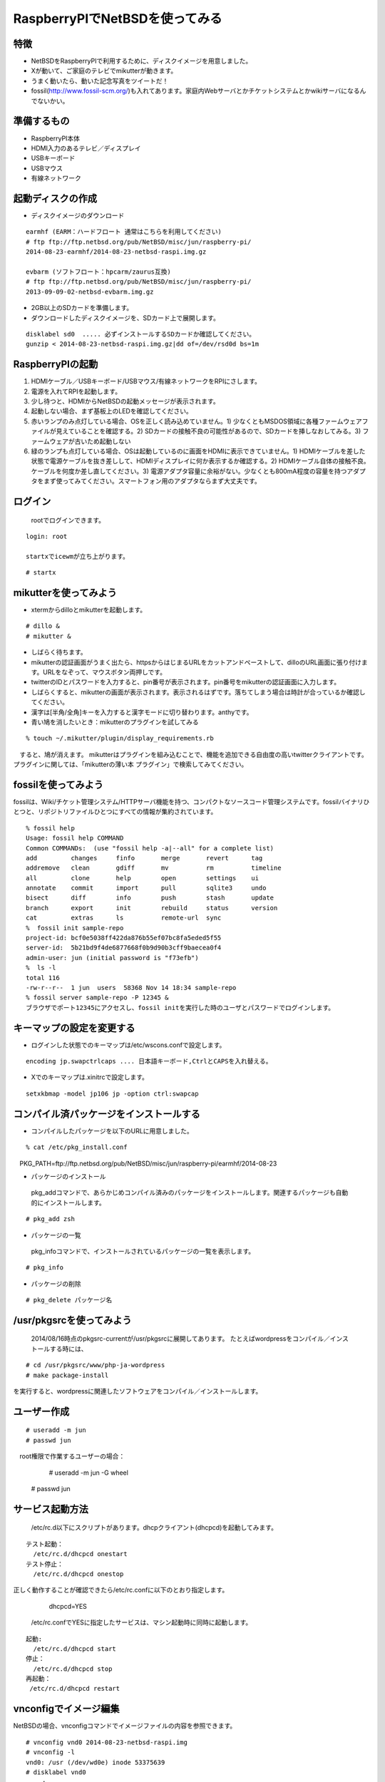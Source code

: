 .. 
 Copyright (c) 2013-4 Jun Ebihara All rights reserved.
 Redistribution and use in source and binary forms, with or without
 modification, are permitted provided that the following conditions
 are met:
 1. Redistributions of source code must retain the above copyright
    notice, this list of conditions and the following disclaimer.
 2. Redistributions in binary form must reproduce the above copyright
    notice, this list of conditions and the following disclaimer in the
    documentation and/or other materials provided with the distribution.
 THIS SOFTWARE IS PROVIDED BY THE AUTHOR ``AS IS'' AND ANY EXPRESS OR
 IMPLIED WARRANTIES, INCLUDING, BUT NOT LIMITED TO, THE IMPLIED WARRANTIES
 OF MERCHANTABILITY AND FITNESS FOR A PARTICULAR PURPOSE ARE DISCLAIMED.
 IN NO EVENT SHALL THE AUTHOR BE LIABLE FOR ANY DIRECT, INDIRECT,
 INCIDENTAL, SPECIAL, EXEMPLARY, OR CONSEQUENTIAL DAMAGES (INCLUDING, BUT
 NOT LIMITED TO, PROCUREMENT OF SUBSTITUTE GOODS OR SERVICES; LOSS OF USE,
 DATA, OR PROFITS; OR BUSINESS INTERRUPTION) HOWEVER CAUSED AND ON ANY
 THEORY OF LIABILITY, WHETHER IN CONTRACT, STRICT LIABILITY, OR TORT
 (INCLUDING NEGLIGENCE OR OTHERWISE) ARISING IN ANY WAY OUT OF THE USE OF
 THIS SOFTWARE, EVEN IF ADVISED OF THE POSSIBILITY OF SUCH DAMAGE.

 .. todo:: :1,$s/2014-08-23/2014-08-23/g
 .. todo:: :1,$s?2014/08/16?2014/08/16?g
 .. todo:: apache+php+mysql設定
 .. todo:: uim-pref-gtk
 .. todo:: webkit-gtk
 .. todo:: icewmの設定方法を書く
 .. todo:: btキーボード・マウス
 .. todo:: deforaos-* をテスト
 .. todo:: lang/ocamlをテスト
 .. todo:: lang/squeak
 .. todo:: www/wordpress
 .. todo:: puppetまたはansibleで設定する
 .. todo:: KOBO起動方法＆テスト
 .. todo:: beaglebone black テスト v7
 .. todo:: port-arm:2013/8/29 Radoslaw Kujawa
 .. todo:: For I2C consult the iic(4) man page, also see the i2cscan(8) utility and its source.
 .. todo:: For GPIO see gpio(4) man page.
 .. todo:: For SPI as far as I know there are no generic user-space components provided, besides support for SPI flashes.
 .. todo:: .build.sh -j -u -U -a earmhf -m evbarm iso-image

=================================
RaspberryPIでNetBSDを使ってみる
=================================

特徴
----

* NetBSDをRaspberryPIで利用するために、ディスクイメージを用意しました。
* Xが動いて、ご家庭のテレビでmikutterが動きます。
* うまく動いたら、動いた記念写真をツイートだ！
* fossil(http://www.fossil-scm.org/)も入れてあります。家庭内Webサーバとかチケットシステムとかwikiサーバになるんでないかい。

準備するもの
-------------
* RaspberryPI本体
* HDMI入力のあるテレビ／ディスプレイ
* USBキーボード
* USBマウス
* 有線ネットワーク

起動ディスクの作成
-------------------
* ディスクイメージのダウンロード

::

 earmhf (EARM：ハードフロート 通常はこちらを利用してください)
 # ftp ftp://ftp.netbsd.org/pub/NetBSD/misc/jun/raspberry-pi/
 2014-08-23-earmhf/2014-08-23-netbsd-raspi.img.gz
 
 evbarm (ソフトフロート：hpcarm/zaurus互換)
 # ftp ftp://ftp.netbsd.org/pub/NetBSD/misc/jun/raspberry-pi/
 2013-09-09-02-netbsd-evbarm.img.gz

* 2GB以上のSDカードを準備します。
* ダウンロードしたディスクイメージを、SDカード上で展開します。

::

	disklabel sd0  ..... 必ずインストールするSDカードか確認してください。
	gunzip < 2014-08-23-netbsd-raspi.img.gz|dd of=/dev/rsd0d bs=1m

RaspberryPIの起動
------------------
#. HDMIケーブル／USBキーボード/USBマウス/有線ネットワークをRPIにさします。
#. 電源を入れてRPIを起動します。
#. 少し待つと、HDMIからNetBSDの起動メッセージが表示されます。
#. 起動しない場合、まず基板上のLEDを確認してください。
#. 赤いランプのみ点灯している場合、OSを正しく読み込めていません。1) 少なくともMSDOS領域に各種ファームウェアファイルが見えていることを確認する。2) SDカードの接触不良の可能性があるので、SDカードを挿しなおしてみる。3) ファームウェアが古いため起動しない
#. 緑のランプも点灯している場合、OSは起動しているのに画面をHDMIに表示できていません。1) HDMIケーブルを差した状態で電源ケーブルを抜き差しして、HDMIディスプレイに何か表示するか確認する。2) HDMIケーブル自体の接触不良。ケーブルを何度か差し直してください。3) 電源アダプタ容量に余裕がない。少なくとも800mA程度の容量を持つアダプタをまず使ってみてください。スマートフォン用のアダプタならまず大丈夫です。

ログイン
---------
 rootでログインできます。

::

 login: root

 startxでicewmが立ち上がります。

::

 # startx

mikutterを使ってみよう
----------------------
* xtermからdilloとmikutterを起動します。

::

	# dillo &
	# mikutter &

* しばらく待ちます。
* mikutterの認証画面がうまく出たら、httpsからはじまるURLをカットアンドペーストして、dilloのURL画面に張り付けます。URLをなぞって、マウスボタン両押しです。
* twitterのIDとパスワードを入力すると、pin番号が表示されます。pin番号をmikutterの認証画面に入力します。
* しばらくすると、mikutterの画面が表示されます。表示されるはずです。落ちてしまう場合は時計が合っているか確認してください。
* 漢字は[半角/全角]キーを入力すると漢字モードに切り替わります。anthyです。
* 青い鳩を消したいとき：mikutterのプラグインを試してみる

::

% touch ~/.mikutter/plugin/display_requirements.rb

　すると、鳩が消えます。
mikutterはプラグインを組み込むことで、機能を追加できる自由度の高いtwitterクライアントです。プラグインに関しては、「mikutterの薄い本 プラグイン」で検索してみてください。

fossilを使ってみよう
----------------------
fossilは、Wiki/チケット管理システム/HTTPサーバ機能を持つ、コンパクトなソースコード管理システムです。fossilバイナリひとつと、リポジトリファイルひとつにすべての情報が集約されています。

::

 % fossil help
 Usage: fossil help COMMAND
 Common COMMANDs:  (use "fossil help -a|--all" for a complete list)
 add         changes     finfo       merge       revert      tag       
 addremove   clean       gdiff       mv          rm          timeline  
 all         clone       help        open        settings    ui        
 annotate    commit      import      pull        sqlite3     undo      
 bisect      diff        info        push        stash       update    
 branch      export      init        rebuild     status      version   
 cat         extras      ls          remote-url  sync      
 %  fossil init sample-repo
 project-id: bcf0e5038ff422da876b55ef07bc8fa5eded5f55
 server-id:  5b21bd9f4de6877668f0b9d90b3cff9baecea0f4
 admin-user: jun (initial password is "f73efb")
 %  ls -l 
 total 116
 -rw-r--r--  1 jun  users  58368 Nov 14 18:34 sample-repo
 % fossil server sample-repo -P 12345 &
 ブラウザでポート12345にアクセスし、fossil initを実行した時のユーザとパスワードでログインします。

キーマップの設定を変更する
--------------------------
* ログインした状態でのキーマップは/etc/wscons.confで設定します。

::

	encoding jp.swapctrlcaps .... 日本語キーボード,CtrlとCAPSを入れ替える。

* Xでのキーマップは.xinitrcで設定します。

::

	setxkbmap -model jp106 jp -option ctrl:swapcap


コンパイル済パッケージをインストールする
--------------------------------------------------
* コンパイルしたパッケージを以下のURLに用意しました。

::

 % cat /etc/pkg_install.conf
　PKG_PATH=ftp://ftp.netbsd.org/pub/NetBSD/misc/jun/raspberry-pi/earmhf/2014-08-23

* パッケージのインストール

 pkg_addコマンドで、あらかじめコンパイル済みのパッケージをインストールします。関連するパッケージも自動的にインストールします。

::

 # pkg_add zsh

* パッケージの一覧

 pkg_infoコマンドで、インストールされているパッケージの一覧を表示します。

::

	# pkg_info

* パッケージの削除

::

	# pkg_delete パッケージ名


/usr/pkgsrcを使ってみよう
--------------------------
 2014/08/16時点のpkgsrc-currentが/usr/pkgsrcに展開してあります。
 たとえばwordpressをコンパイル／インストールする時には、

::

	# cd /usr/pkgsrc/www/php-ja-wordpress
	# make package-install

を実行すると、wordpressに関連したソフトウェアをコンパイル／インストールします。

ユーザー作成
--------------

::

	# useradd -m jun
	# passwd jun
　root権限で作業するユーザーの場合：
	# useradd -m jun -G wheel
       # passwd jun

サービス起動方法
----------------
  /etc/rc.d以下にスクリプトがあります。dhcpクライアント(dhcpcd)を起動してみます。

::

 テスト起動：
   /etc/rc.d/dhcpcd onestart
 テスト停止：
   /etc/rc.d/dhcpcd onestop

 
正しく動作することが確認できたら/etc/rc.confに以下のとおり指定します。
   dhcpcd=YES
  /etc/rc.confでYESに指定したサービスは、マシン起動時に同時に起動します。

::

 起動:
   /etc/rc.d/dhcpcd start
 停止：
   /etc/rc.d/dhcpcd stop
 再起動：
  /etc/rc.d/dhcpcd restart

vnconfigでイメージ編集
------------------------

NetBSDの場合、vnconfigコマンドでイメージファイルの内容を参照できます。

::

 # vnconfig vnd0 2014-08-23-netbsd-raspi.img
 # vnconfig -l
 vnd0: /usr (/dev/wd0e) inode 53375639
 # disklabel vnd0
 　　 :
 8 partitions:
 #        size    offset     fstype [fsize bsize cpg/sgs]
 a:   3428352    385024     4.2BSD      0     0     0  # (Cyl.    188 -   1861)
 b:    262144    122880       swap                     # (Cyl.     60 -    187)
 c:   3690496    122880     unused      0     0        # (Cyl.     60 -   1861)
 d:   3813376         0     unused      0     0        # (Cyl.      0 -   1861)
 e:    114688      8192      MSDOS                     # (Cyl.      4 -     59)
 # mount_msdos /dev/vnd0e /mnt
 # ls /mnt
 LICENCE.broadcom    cmdline.txt         fixup_cd.dat        start.elf
 bootcode.bin        fixup.dat           kernel.img          start_cd.elf
 # cat /mnt/cmdline.txt
 root=ld0a console=fb
 #fb=1280x1024           # to select a mode, otherwise try EDID 
 #fb=disable             # to disable fb completely

 # umount /mnt
 # vnconfig -u vnd0

HDMIじゃなくシリアルコンソールで使うには
----------------------------------------
* MSDOS領域にある設定ファイルcmdline.txtの内容を変更してください。
https://raw.github.com/Evilpaul/RPi-config/master/config.txt

::

 ↓console=fbを消します。
 root=ld0a 
 #fb=1280x1024           # to select a mode, otherwise try EDID 
 #fb=disable             # to disable fb completely

起動ディスクを変えるには
------------------------
* MSDOS領域にある設定ファイルcmdline.txtの内容を変更してください。

::

 root=sd0a console=fb ←ld0をsd0にするとUSB接続したディスクから起動します
 #fb=1280x1024           # to select a mode, otherwise try EDID 
 #fb=disable             # to disable fb completely

最小構成のディスクイメージ
--------------------------
  NetBSD-currentのディスクイメージに関しては、以下の場所にあります。日付の部分は適宜読み替えてください。

::

 # ftp://nyftp.netbsd.org/pub/NetBSD-daily/HEAD/201310161210Z/evbarm-earmhf/binary/gzimg/rpi_inst.bin.gz
 # gunzip < rpi_inst.bin.gz |dd of=/dev/rsd3d bs=1m   .... sd3にコピー。

  RaspberryPIにsdカードを差して、起動すると、#　プロンプトが表示されます。
 # sysinst      .... NetBSDのインストールプログラムが起動します。

X11のインストール
------------------
 rpi.bin.gzからインストールした場合、Xは含まれていません。追加したい場合は、

　ftp://nyftp.netbsd.org/pub/NetBSD-daily/HEAD/201310161210Z/evbarm-earmhf/binary/sets/ 以下にあるtarファイルを展開します。tarで展開するときにpオプションをつけて、必要な権限が保たれるようにしてください。

::

 tar xzpvf xbase.tar.gz -C /     .... pをつける

クロスビルドの方法
------------------
* ソースファイル展開
* ./build.sh -U -m evbarm -a earmhf release
* earm{v[4567],}{hf,}{eb} earmv4hf
* http://mail-index.netbsd.org/tech-kern/2013/11/12/msg015933.html

.. csv-table::

 acorn26,armv2
 acorn32,armv3 armv4 (strongarm)
 cats shark netwinder, armv4 (strongarm)
 iyonix,armv5
 hpcarm,armv4 (strongarm) armv5.
 zaurus,armv5
 evbarm,armv5/6/7


pkgsrcを最新にしてみる
----------------------
* cd /usr/pkgsrc
* cvs update -PAd

外付けUSB端子
--------------
  NetBSDで利用できるUSBデバイスは利用できる（はずです)。電源の制約があるので、十分に電源を供給できる外付けUSBハブ経由で接続したほうが良いです。動作しているRPIにUSBデバイスを挿すと、電源の関係でRPIが再起動してしまう場合があります。その場合、電源を増強する基板を利用する方法もあります。

外付けSSD
--------------
 コンパイルには、サンディスク X110 Series SSD 64GB（読込 505MB/s、書込 445MB/s） SD6SB1M-064G-1022I　を外付けディスクケース経由で使っています。NFSが使える環境なら、NFSを使い、pkgsrcの展開をNFSサーバ側で実行する方法もあります。RPIにSSDを接続した場合、OSの種類と関係なく、RPI基板の個体差により、SSDが壊れる場合があるので十分注意してください。


液晶ディスプレイ
-----------------
  液晶キット( http://www.aitendo.com/page/28 )で表示できています。
aitendoの液晶キットはモデルチェンジした新型になっています。
On-Lap 1302でHDMI出力を確認できました。
HDMI-VGA変換ケーブルを利用する場合、MSDOS領域にある設定ファイルcmdline.txtで解像度を指定してください。

::

 https://twitter.com/oshimyja/status/399577939575963648
 とりあえずうちの1024x768の液晶の場合、 hdmi_group=2 hdmi_mode=16 の2行をconfig.txtに書いただけ。なんと単純。disable_borderはあってもなくても関係なし。


inode
-------
  inodeが足りない場合は、ファイルシステムを作り直してください。このイメージでは以下のようにファイルシステムを作成しています。

	# newfs -n 600000 /dev/rvnd0a

bytebench
--------------
  おおしまさん(@oshimyja)がbytebenchの結果を測定してくれました。

 https://twitter.com/oshimyja/status/400306733035184129/photo/1
 https://twitter.com/oshimyja/status/400303304573341696/photo/1


壁紙
-----
  おおしまさん(@oshimyja)ありがとうございます。

::

  http://www.yagoto-urayama.jp/~oshimaya/netbsd/Proudly/2013/


関連バグ
--------

#. dillo crashes at startup
  http://lists.dillo.org/pipermail/dillo-dev/2014-May/010161.html
  this image contains dillo with patch by Michael van Elst
  http://mail-index.netbsd.org/port-arm/2014/04/22/msg002386.html
#. port-arm/48805
  Audio Driver issues on Pi running NetBSD (2014-05-10) image 
  - hangs audio applications like audioplay
#. port-arm/48817
  pkgsrc/devel/ruby-delayer build failed: 
  Floating point exception (core dumped)

--

パーティションサイズをSDカードに合わせる
-----------------------------------------
　2GB以上のSDカードを利用している場合、パーティションサイズをSDカードに合わせることができます。この手順はカードの内容が消えてしまう可能性もあるため、重要なデータはバックアップをとるようにしてください。
  手順は、http://wiki.netbsd.org/ports/evbarm/raspberry_pi/ のGrowing the root file-systemにあります。

 このイメージのために、つついさんにスクリプトを作っていただきました。（まだテスト中です）

#. vi /etc/rc.confでrc_configured=NOに書き換え
#. reboot　.... シングルユーザで起動
#.  Enter pathname of shell or RETURN for /bin/sh: でリターン
#. cd /root/Extract/
#. sh expand-image-fssize-rpi.sh ... しばらくかかります
#.  リターンを押すと再起動します

::

 Untested sh script that will expand NetBSD partition and BSD FFS partition in the RPI image prepared 
 by Jun Ebihara: http://mail-index.netbsd.org/port-arm/2013/06/19/msg001882.html
 https://gist.github.com/tsutsui/5814498

シングルユーザでの起動
"""""""""""""""""""""
#. /etc/rc.confのrc_configured=YESをNOにして起動します。
#.  戻すときはmount / ;vi /etc/rc.conf　でNOをYESに変更してrebootします。


参考URL
--------
* http://wiki.netbsd.org/ports/evbarm/raspberry_pi/
* NetBSD Guide http://www.netbsd.org/docs/guide/en/
* NetBSD/RPiで遊ぶ(SDカードへの書き込み回数を気にしつつ)  http://hachulog.blogspot.jp/2013/03/netbsdrpisd.html
* http://www.raspberrypi.org/phpBB3/viewforum.php?f=86 NetBSDフォーラム
* http://www.raspberrypi.org/phpBB3/viewforum.php?f=82 日本語フォーラム

